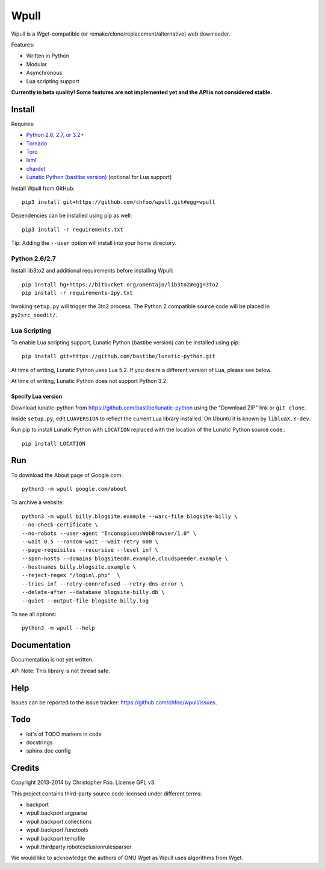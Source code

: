 Wpull
=====

Wpull is a Wget-compatible (or remake/clone/replacement/alternative) web downloader.

Features:

* Written in Python
* Modular
* Asynchronous
* Lua scripting support

.. image:: https://travis-ci.org/chfoo/wpull.png
   :target: https://travis-ci.org/chfoo/wpull
   :alt: Travis CI build status

**Currently in beta quality! Some features are not implemented yet and the API is not considered stable.**


Install
+++++++

Requires:

* `Python 2.6, 2.7, or 3.2+ <http://python.org/download/>`_
* `Tornado <https://pypi.python.org/pypi/tornado>`_
* `Toro <https://pypi.python.org/pypi/toro>`_
* `lxml <https://pypi.python.org/pypi/lxml>`_
* `chardet <https://pypi.python.org/pypi/chardet>`_
* `Lunatic Python (bastibe version) <https://github.com/bastibe/lunatic-python>`_ (optional for Lua support)

Install Wpull from GitHub::

    pip3 install git+https://github.com/chfoo/wpull.git#egg=wpull

Dependencies can be installed using pip as well::

    pip3 install -r requirements.txt

Tip: Adding the ``--user`` option will install into your home directory.


Python 2.6/2.7
--------------

Install lib3to2 and additional requirements before installing Wpull::

    pip install hg+https://bitbucket.org/amentajo/lib3to2#egg=3to2
    pip install -r requirements-2py.txt

Invoking ``setup.py`` will trigger the 3to2 process. The Python 2 compatible source code will be placed in ``py2src_noedit/``.


Lua Scripting
-------------

To enable Lua scripting support, Lunatic Python (bastibe version) can be installed using pip::

    pip install git+https://github.com/bastibe/lunatic-python.git

At time of writing, Lunatic Python uses Lua 5.2. If you desire a different version of Lua, please see below.

At time of writing, Lunatic Python does not support Python 3.2.


Specify Lua version
...................

Download lunatic-python from https://github.com/bastibe/lunatic-python using the "Download ZIP" link or ``git clone``.

Inside ``setup.py``, edit ``LUAVERSION`` to reflect the current Lua library installed. On Ubuntu it is known by ``libluaX.Y-dev``.

Run pip to install Lunatic Python with ``LOCATION`` replaced with the location of the Lunatic Python source code.::

    pip install LOCATION


Run
+++

To download the About page of Google.com::

    python3 -m wpull google.com/about

To archive a website::

    python3 -m wpull billy.blogsite.example --warc-file blogsite-billy \
    --no-check-certificate \
    --no-robots --user-agent "InconspiuousWebBrowser/1.0" \
    --wait 0.5 --random-wait --wait-retry 600 \
    --page-requisites --recursive --level inf \
    --span-hosts --domains blogsitecdn.example,cloudspeeder.example \
    --hostnames billy.blogsite.example \
    --reject-regex "/login\.php"  \
    --tries inf --retry-connrefused --retry-dns-error \
    --delete-after --database blogsite-billy.db \
    --quiet --output-file blogsite-billy.log

To see all options::

    python3 -m wpull --help


Documentation
+++++++++++++

Documentation is not yet written.

API Note: This library is not thread safe.


Help
++++

Issues can be reported to the issue tracker: https://github.com/chfoo/wpull/issues.


Todo
++++

* lot's of TODO markers in code
* docstrings
* sphinx doc config


Credits
+++++++

Copyright 2013-2014 by Christopher Foo. License GPL v3.

This project contains third-party source code licensed under different terms:

* backport
* wpull.backport.argparse
* wpull.backport.collections
* wpull.backport.functools
* wpull.backport.tempfile
* wpull.thirdparty.robotexclusionrulesparser

We would like to acknowledge the authors of GNU Wget as Wpull uses algorithms from Wget.

